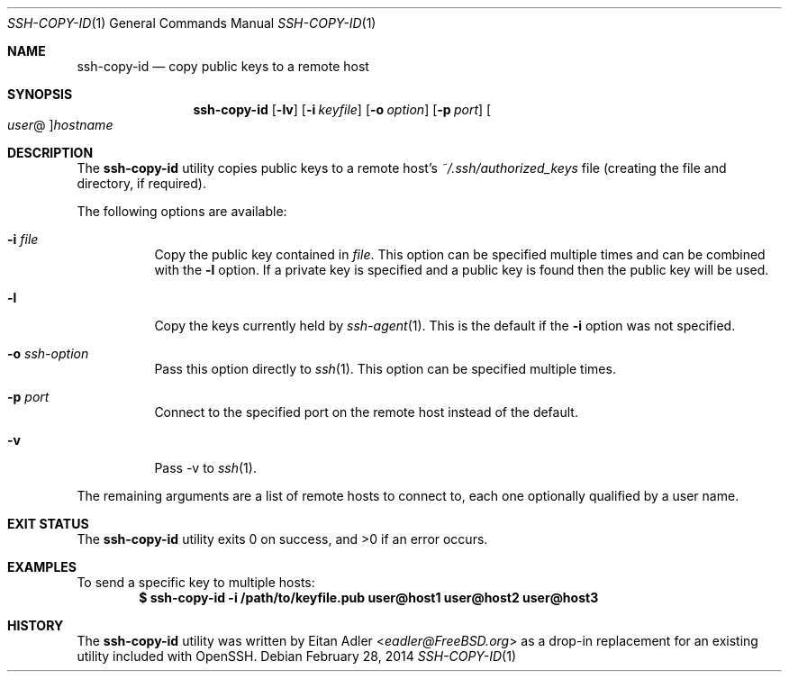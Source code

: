 .\"-
.\" Copyright (c) 2012 Eitan Adler
.\" All rights reserved.
.\"
.\" Redistribution and use in source and binary forms, with or without
.\" modification, are permitted provided that the following conditions
.\" are met:
.\" 1. Redistributions of source code must retain the above copyright
.\"    notice, this list of conditions and the following disclaimer.
.\" 2. Redistributions in binary form must reproduce the above copyright
.\"    notice, this list of conditions and the following disclaimer in the
.\"    documentation and/or other materials provided with the distribution.
.\"
.\" THIS SOFTWARE IS PROVIDED BY THE AUTHOR AND CONTRIBUTORS ``AS IS'' AND
.\" ANY EXPRESS OR IMPLIED WARRANTIES, INCLUDING, BUT NOT LIMITED TO, THE
.\" IMPLIED WARRANTIES OF MERCHANTABILITY AND FITNESS FOR A PARTICULAR PURPOSE
.\" ARE DISCLAIMED.  IN NO EVENT SHALL THE AUTHOR OR CONTRIBUTORS BE LIABLE
.\" FOR ANY DIRECT, INDIRECT, INCIDENTAL, SPECIAL, EXEMPLARY, OR CONSEQUENTIAL
.\" DAMAGES (INCLUDING, BUT NOT LIMITED TO, PROCUREMENT OF SUBSTITUTE GOODS
.\" OR SERVICES; LOSS OF USE, DATA, OR PROFITS; OR BUSINESS INTERRUPTION)
.\" HOWEVER CAUSED AND ON ANY THEORY OF LIABILITY, WHETHER IN CONTRACT, STRICT
.\" LIABILITY, OR TORT (INCLUDING NEGLIGENCE OR OTHERWISE) ARISING IN ANY WAY
.\" OUT OF THE USE OF THIS SOFTWARE, EVEN IF ADVISED OF THE POSSIBILITY OF
.\" SUCH DAMAGE.
.\"
.\" $FreeBSD: releng/11.1/usr.bin/ssh-copy-id/ssh-copy-id.1 267773 2014-06-23 08:23:05Z bapt $
.\"
.Dd February 28, 2014
.Dt SSH-COPY-ID 1
.Os
.Sh NAME
.Nm ssh-copy-id
.Nd copy public keys to a remote host
.Sh SYNOPSIS
.Nm
.Op Fl lv
.Op Fl i Ar keyfile
.Op Fl o Ar option
.Op Fl p Ar port
.Oo Ar user Ns @ Oc Ns Ar hostname
.Sh DESCRIPTION
The
.Nm
utility copies public keys to a remote host's
.Pa ~/.ssh/authorized_keys
file (creating the file and directory, if required).
.Pp
The following options are available:
.Bl -tag -width indent
.It Fl i Ar file
Copy the public key contained in
.Ar file .
This option can be specified multiple times and can be combined with
the
.Fl l
option.
If a private key is specified and a public key is found then the public key
will be used.
.It Fl l
Copy the keys currently held by
.Xr ssh-agent 1 .
This is the default if the
.Fl i
option was not specified.
.It Fl o Ar ssh-option
Pass this option directly to
.Xr ssh 1 .
This option can be specified multiple times.
.It Fl p Ar port
Connect to the specified port on the remote host instead of the
default.
.It Fl v
Pass -v to
.Xr ssh 1 .
.El
.Pp
The remaining arguments are a list of remote hosts to connect to,
each one optionally qualified by a user name.
.Sh EXIT STATUS
.Ex -std
.Sh EXAMPLES
To send a specific key to multiple hosts:
.Dl $ ssh-copy-id -i /path/to/keyfile.pub user@host1 user@host2 user@host3
.Sh HISTORY
The
.Nm
utility was written by
.An Eitan Adler Aq Mt eadler@FreeBSD.org
as a drop-in replacement for an existing utility included with
OpenSSH.

